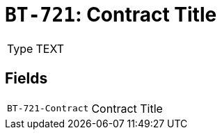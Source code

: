 = `BT-721`: Contract Title
:navtitle: Business Terms

[horizontal]
Type:: TEXT

== Fields
[horizontal]
  `BT-721-Contract`:: Contract Title
